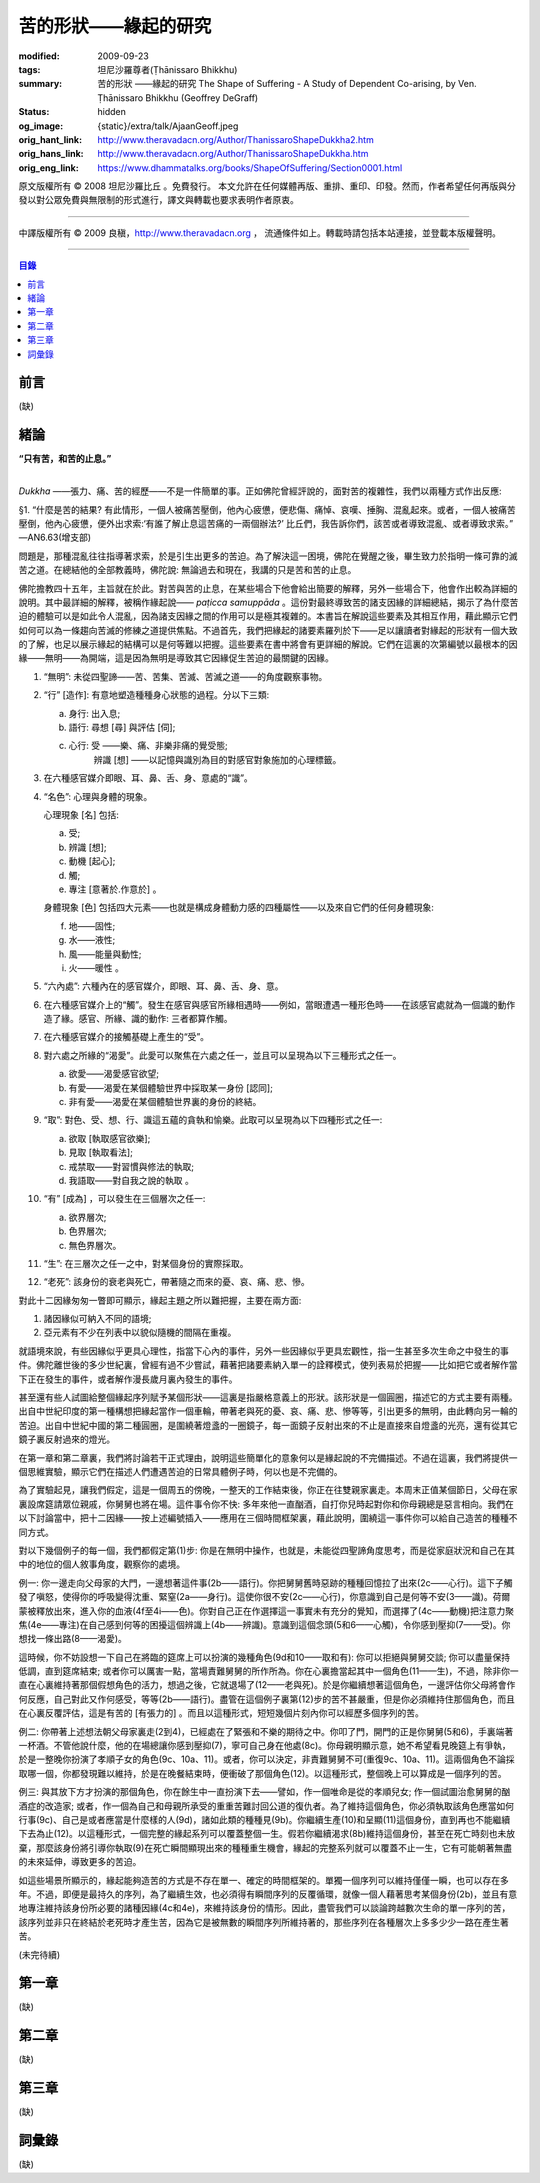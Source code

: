 苦的形狀——緣起的研究
====================

:modified: 2009-09-23
:tags: 坦尼沙羅尊者(Ṭhānissaro Bhikkhu)
:summary: 苦的形狀
          ——緣起的研究
          The Shape of Suffering - A Study of Dependent Co-arising,
          by Ven. Ṭhānissaro Bhikkhu (Geoffrey DeGraff)
:status: hidden
:og_image: {static}/extra/talk/Ajaan\ Geoff.jpeg
:orig_hant_link: http://www.theravadacn.org/Author/ThanissaroShapeDukkha2.htm
:orig_hans_link: http://www.theravadacn.org/Author/ThanissaroShapeDukkha.htm
:orig_eng_link: https://www.dhammatalks.org/books/ShapeOfSuffering/Section0001.html


.. role:: small
   :class: is-size-7


.. raw:: html

   <div class="columns">
     <div class="column has-background-grey-lighter is-two-thirds">

.. raw:: html

   <div class="container has-text-centered">
     <p class="title is-2">苦的形狀<br><span class="title is-3">——緣起的研究</span></p>
     [作者]坦尼沙羅尊者
     <br>
     [中譯]良稹
     <br>
     <strong>
       The Shape of Suffering —— A Study of Dependent Co-arising
       <br>
       by Ven. Ṭhānissaro Bhikkhu (Geoffrey DeGraff)
     </strong>
   </div>

.. raw:: html

   </div>
   <div class="column has-background-light">

原文版權所有 © 2008 坦尼沙羅比丘 。免費發行。 本文允許在任何媒體再版、重排、重印、印發。然而，作者希望任何再版與分發以對公眾免費與無限制的形式進行，譯文與轉載也要求表明作者原衷。

----

中譯版權所有 © 2009 良稹，http://www.theravadacn.org ， 流通條件如上。轉載時請包括本站連接，並登載本版權聲明。

.. raw:: html

   </div>
   </div>

----

.. contents:: 目錄

前言
++++

(缺)


緒論
++++

.. container:: has-text-centered

   **“只有苦，和苦的止息。”**

|

*Dukkha* ——張力、痛、苦的經歷——不是一件簡單的事。正如佛陀曾經評說的，面對苦的複雜性，我們以兩種方式作出反應:

.. container:: notification

   §1. “什麼是苦的結果? 有此情形，一個人被痛苦壓倒，他內心疲憊，便悲傷、痛悼、哀嘆、捶胸、混亂起來。或者，一個人被痛苦壓倒，他內心疲憊，便外出求索:‘有誰了解止息這苦痛的一兩個辦法?’ 比丘們，我告訴你們，該苦或者導致混亂、或者導致求索。” —AN6.63(增支部)

問題是，那種混亂往往指導著求索，於是引生出更多的苦迫。為了解決這一困境，佛陀在覺醒之後，畢生致力於指明一條可靠的滅苦之道。在總結他的全部教義時，佛陀說: 無論過去和現在，我講的只是苦和苦的止息。

佛陀擔教四十五年，主旨就在於此。對苦與苦的止息，在某些場合下他會給出簡要的解釋，另外一些場合下，他會作出較為詳細的說明。其中最詳細的解釋，被稱作緣起說—— *paṭicca samuppāda* 。這份對最終導致苦的諸支因緣的詳細總結，揭示了為什麼苦迫的體驗可以是如此令人混亂，因為諸支因緣之間的作用可以是極其複雜的。本書旨在解說這些要素及其相互作用，藉此顯示它們如何可以為一條趨向苦滅的修練之道提供焦點。不過首先，我們把緣起的諸要素羅列於下——足以讓讀者對緣起的形狀有一個大致的了解，也足以展示緣起的結構可以是何等難以把握。這些要素在書中將會有更詳細的解說。它們在這裏的次第編號以最根本的因緣——無明——為開端，這是因為無明是導致其它因緣促生苦迫的最關鍵的因緣。

1. “無明”: 未從四聖諦——苦、苦集、苦滅、苦滅之道——的角度觀察事物。

2. “行” :small:`[造作]`: 有意地塑造種種身心狀態的過程。分以下三類:

   a) 身行: 出入息;
   b) 語行: 尋想 :small:`[尋]` 與評估 :small:`[伺]`;
   c) 心行: 受 ——樂、痛、非樂非痛的覺受態;
            辨識 :small:`[想]` ——以記憶與識別為目的對感官對象施加的心理標籤。

3. 在六種感官媒介即眼、耳、鼻、舌、身、意處的“識”。

4. “名色”: 心理與身體的現象。

   心理現象 :small:`[名]` 包括:

   a) 受;
   b) 辨識 :small:`[想]`;
   c) 動機 :small:`[起心]`;
   d) 觸;
   e) 專注 :small:`[意著於.作意於]` 。

   身體現象 :small:`[色]` 包括四大元素——也就是構成身體動力感的四種屬性——以及來自它們的任何身體現象:

   f) 地——固性;
   g) 水——液性;
   h) 風——能量與動性;
   i) 火——暖性 。

5. “六內處”: 六種內在的感官媒介，即眼、耳、鼻、舌、身、意。

6. 在六種感官媒介上的“觸”。發生在感官與感官所緣相遇時——例如，當眼遭遇一種形色時——在該感官處就為一個識的動作造了緣。感官、所緣、識的動作: 三者都算作觸。

7. 在六種感官媒介的接觸基礎上產生的“受”。

8. 對六處之所緣的“渴愛”。此愛可以聚焦在六處之任一，並且可以呈現為以下三種形式之任一。

   a) 欲愛——渴愛感官欲望;
   b) 有愛——渴愛在某個體驗世界中採取某一身份 :small:`[認同]`;
   c) 非有愛——渴愛在某個體驗世界裏的身份的終結。

9. “取”: 對色、受、想、行、識這五蘊的貪執和愉樂。此取可以呈現為以下四種形式之任一:

   a) 欲取 :small:`[執取感官欲樂]`;
   b) 見取 :small:`[執取看法]`;
   c) 戒禁取——對習慣與修法的執取;
   d) 我語取——對自我之說的執取 。

10. “有” :small:`[成為]` ，可以發生在三個層次之任一:

    a) 欲界層次;
    b) 色界層次;
    c) 無色界層次。

11. “生”: 在三層次之任一之中，對某個身份的實際採取。

12. “老死”: 該身份的衰老與死亡，帶著隨之而來的憂、哀、痛、悲、慘。

對此十二因緣匆匆一瞥即可顯示，緣起主題之所以難把握，主要在兩方面:

(1) 諸因緣似可納入不同的語境;
(2) 亞元素有不少在列表中以貌似隨機的間隔在重複。

就語境來說，有些因緣似乎更具心理性，指當下心內的事件，另外一些因緣似乎更具宏觀性，指一生甚至多次生命之中發生的事件。佛陀離世後的多少世紀裏，曾經有過不少嘗試，藉著把諸要素納入單一的詮釋模式，使列表易於把握——比如把它或者解作當下正在發生的事件，或者解作漫長歲月裏內發生的事件。

甚至還有些人試圖給整個緣起序列賦予某個形狀——這裏是指嚴格意義上的形狀。該形狀是一個圓圈，描述它的方式主要有兩種。出自中世紀印度的第一種構想把緣起當作一個車輪，帶著老與死的憂、哀、痛、悲、慘等等，引出更多的無明，由此轉向另一輪的苦迫。出自中世紀中國的第二種圓圈，是圍繞著燈盞的一圈鏡子，每一面鏡子反射出來的不止是直接來自燈盞的光亮，還有從其它鏡子裏反射過來的燈光。

在第一章和第二章裏，我們將討論若干正式理由，說明這些簡單化的意象何以是緣起說的不完備描述。不過在這裏，我們將提供一個思維實驗，顯示它們在描述人們遭遇苦迫的日常具體例子時，何以也是不完備的。

為了實驗起見，讓我們假定，這是一個周五的傍晚，一整天的工作結束後，你正在往雙親家裏走。本周末正值某個節日，父母在家裏設席筵請眾位親戚，你舅舅也將在場。這件事令你不快: 多年來他一直酗酒，自打你兒時起對你和你母親總是惡言相向。我們在以下討論當中，把十二因緣——按上述編號插入——應用在三個時間框架裏，藉此說明，圍繞這一事件你可以給自己造苦的種種不同方式。

對以下幾個例子的每一個，我們都假定第(1)步: 你是在無明中操作，也就是，未能從四聖諦角度思考，而是從家庭狀況和自己在其中的地位的個人敘事角度，觀察你的處境。

例一: 你一邊走向父母家的大門，一邊想著這件事(2b——語行)。你把舅舅舊時惡跡的種種回憶拉了出來(2c——心行)。這下子觸發了嗔怒，使得你的呼吸變得沈重、緊窒(2a——身行)。這使你很不安(2c——心行)，你意識到自己是何等不安(3——識)。荷爾蒙被釋放出來，進入你的血液(4f至4i——色)。你對自己正在作選擇這一事實未有充分的覺知，而選擇了(4c——動機)把注意力聚焦(4e——專注)在自己感到何等的困擾這個辨識上(4b——辨識)。意識到這個念頭(5和6——心觸)，令你感到壓抑(7——受)。你想找一條出路(8——渴愛)。

這時候，你不妨設想一下自己在將臨的筵席上可以扮演的幾種角色(9d和10——取和有): 你可以拒絕與舅舅交談; 你可以盡量保持低調，直到筵席結束; 或者你可以厲害一點，當場責難舅舅的所作所為。你在心裏擔當起其中一個角色(11——生)，不過，除非你一直在心裏維持著那個假想角色的活力，想過之後，它就退場了(12——老與死)。於是你繼續想著這個角色，一邊評估你父母將會作何反應，自己對此又作何感受，等等(2b——語行)。盡管在這個例子裏第(12)步的苦不甚嚴重，但是你必須維持住那個角色，而且在心裏反覆評估，這是有苦的 :small:`[有張力的]` 。而且以這種形式，短短幾個片刻內你可以經歷多個序列的苦。

例二: 你帶著上述想法朝父母家裏走(2到4)，已經處在了緊張和不樂的期待之中。你叩了門，開門的正是你舅舅(5和6)，手裏端著一杯酒。不管他說什麼，他的在場總讓你感到壓抑(7)，寧可自己身在他處(8c)。你母親明顯示意，她不希望看見晚筵上有爭執，於是一整晚你扮演了孝順子女的角色(9c、10a、11)。或者，你可以決定，非責難舅舅不可(重復9c、10a、11)。這兩個角色不論採取哪一個，你都發現難以維持，於是在晚餐結束時，便衝破了那個角色(12)。以這種形式，整個晚上可以算成是一個序列的苦。

例三: 與其放下方才扮演的那個角色，你在餘生中一直扮演下去——譬如，作一個唯命是從的孝順兒女; 作一個試圖治愈舅舅的酗酒症的改造家; 或者，作一個為自己和母親所承受的重重苦難討回公道的復仇者。為了維持這個角色，你必須執取該角色應當如何行事(9c)、自己是或者應當是什麼樣的人(9d)，諸如此類的種種見(9b)。你繼續生產(10)和呈顯(11)這個身份，直到再也不能繼續下去為止(12)。以這種形式，一個完整的緣起系列可以覆蓋整個一生。假若你繼續渴求(8b)維持這個身份，甚至在死亡時刻也未放棄，那麼該身份將引導你執取(9)在死亡瞬間顯現出來的種種重生機會，緣起的完整系列就可以覆蓋不止一生，它有可能朝著無盡的未來延伸，導致更多的苦迫。

如這些場景所顯示的，緣起能夠造苦的方式是不存在單一、確定的時間框架的。單獨一個序列可以維持僅僅一瞬，也可以存在多年。不過，即便是最持久的序列，為了繼續生效，也必須得有瞬間序列的反覆循環，就像一個人藉著思考某個身份(2b)，並且有意地專注維持該身份所必要的諸種因緣(4c和4e)，來維持該身份的情形。因此，盡管我們可以談論跨越數次生命的單一序列的苦，該序列並非只在終結於老死時才產生苦，因為它是被無數的瞬間序列所維持著的，那些序列在各種層次上多多少少一路在產生著苦。

(未完待續)


第一章
++++++

(缺)


第二章
++++++

(缺)


第三章
++++++

(缺)


詞彙錄
++++++

(缺)
